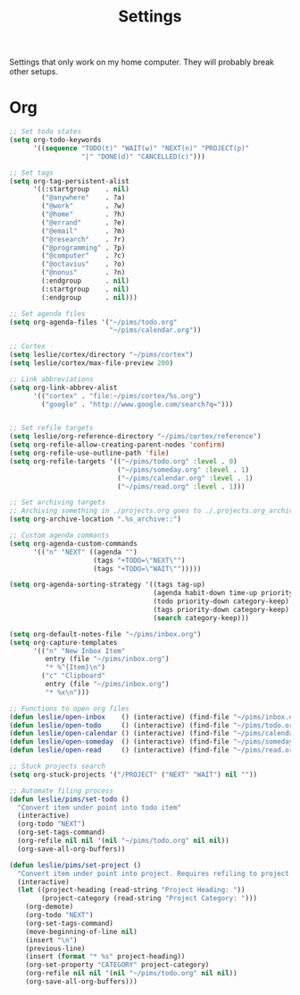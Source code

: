 #+STARTUP: overview
#+TITLE: Settings

Settings that only work on my home computer. They will probably break other setups.

* Org
#+BEGIN_SRC emacs-lisp
;; Set todo states
(setq org-todo-keywords
      '((sequence "TODO(t)" "WAIT(w)" "NEXT(n)" "PROJECT(p)"
                  "|" "DONE(d)" "CANCELLED(c)")))

;; Set tags
(setq org-tag-persistent-alist
      '((:startgroup    . nil)
        ("@anywhere"    . ?a)
        ("@work"        . ?w)
        ("@home"        . ?h)
        ("@errand"      . ?e)
        ("@email"       . ?m)
        ("@research"    . ?r)
        ("@programming" . ?p)
        ("@computer"    . ?c)
        ("@octavius"    . ?o)
        ("@nonus"       . ?n)
        (:endgroup      . nil)
        (:startgroup    . nil)
        (:endgroup      . nil)))

;; Set agenda files
(setq org-agenda-files '("~/pims/todo.org"
                         "~/pims/calendar.org"))

;; Cortex
(setq leslie/cortex/directory "~/pims/cortex")
(setq leslie/cortex/max-file-preview 200)

;; Link abbreviations
(setq org-link-abbrev-alist
      '(("cortex" . "file:~/pims/cortex/%s.org")
        ("google" . "http://www.google.com/search?q=")))


;; Set refile targets
(setq leslie/org-reference-directory "~/pims/cortex/reference")
(setq org-refile-allow-creating-parent-nodes 'confirm)
(setq org-refile-use-outline-path 'file)
(setq org-refile-targets '(("~/pims/todo.org" :level . 0)
                           ("~/pims/someday.org" :level . 1)
                           ("~/pims/calendar.org" :level . 1)
                           ("~/pims/read.org" :level . 1)))

;; Set archiving targets
;; Archiving something in ./projects.org goes to ./.projects.org_archive
(setq org-archive-location ".%s_archive::")

;; Custom agenda commants
(setq org-agenda-custom-commands
      '(("n" "NEXT" ((agenda "")
                     (tags "+TODO=\"NEXT\"")
                     (tags "+TODO=\"WAIT\"")))))

(setq org-agenda-sorting-strategy '((tags tag-up)
                                    (agenda habit-down time-up priority-down category-keep)
                                    (todo priority-down category-keep)
                                    (tags priority-down category-keep)
                                    (search category-keep)))

(setq org-default-notes-file "~/pims/inbox.org")
(setq org-capture-templates
      '(("n" "New Inbox Item"
         entry (file "~/pims/inbox.org")
         "* %^{Item}\n")
        ("c" "Clipboard"
         entry (file "~/pims/inbox.org")
         "* %x\n")))

;; Functions to open org files
(defun leslie/open-inbox    () (interactive) (find-file "~/pims/inbox.org"))
(defun leslie/open-todo     () (interactive) (find-file "~/pims/todo.org"))
(defun leslie/open-calendar () (interactive) (find-file "~/pims/calendar.org"))
(defun leslie/open-someday  () (interactive) (find-file "~/pims/someday.org"))
(defun leslie/open-read     () (interactive) (find-file "~/pims/read.org"))

;; Stuck projects search
(setq org-stuck-projects '("/PROJECT" ("NEXT" "WAIT") nil ""))

;; Automate filing process
(defun leslie/pims/set-todo ()
  "Convert item under point into todo item"
  (interactive)
  (org-todo "NEXT")
  (org-set-tags-command)
  (org-refile nil nil '(nil "~/pims/todo.org" nil nil))
  (org-save-all-org-buffers))

(defun leslie/pims/set-project ()
  "Convert item under point into project. Requires refiling to project after"
  (interactive)
  (let ((project-heading (read-string "Project Heading: "))
        (project-category (read-string "Project Category: ")))
    (org-demote)
    (org-todo "NEXT")
    (org-set-tags-command)
    (move-beginning-of-line nil)
    (insert "\n")
    (previous-line)
    (insert (format "* %s" project-heading))
    (org-set-property "CATEGORY" project-category)
    (org-refile nil nil '(nil "~/pims/todo.org" nil nil))
    (org-save-all-org-buffers)))
#+END_SRC
